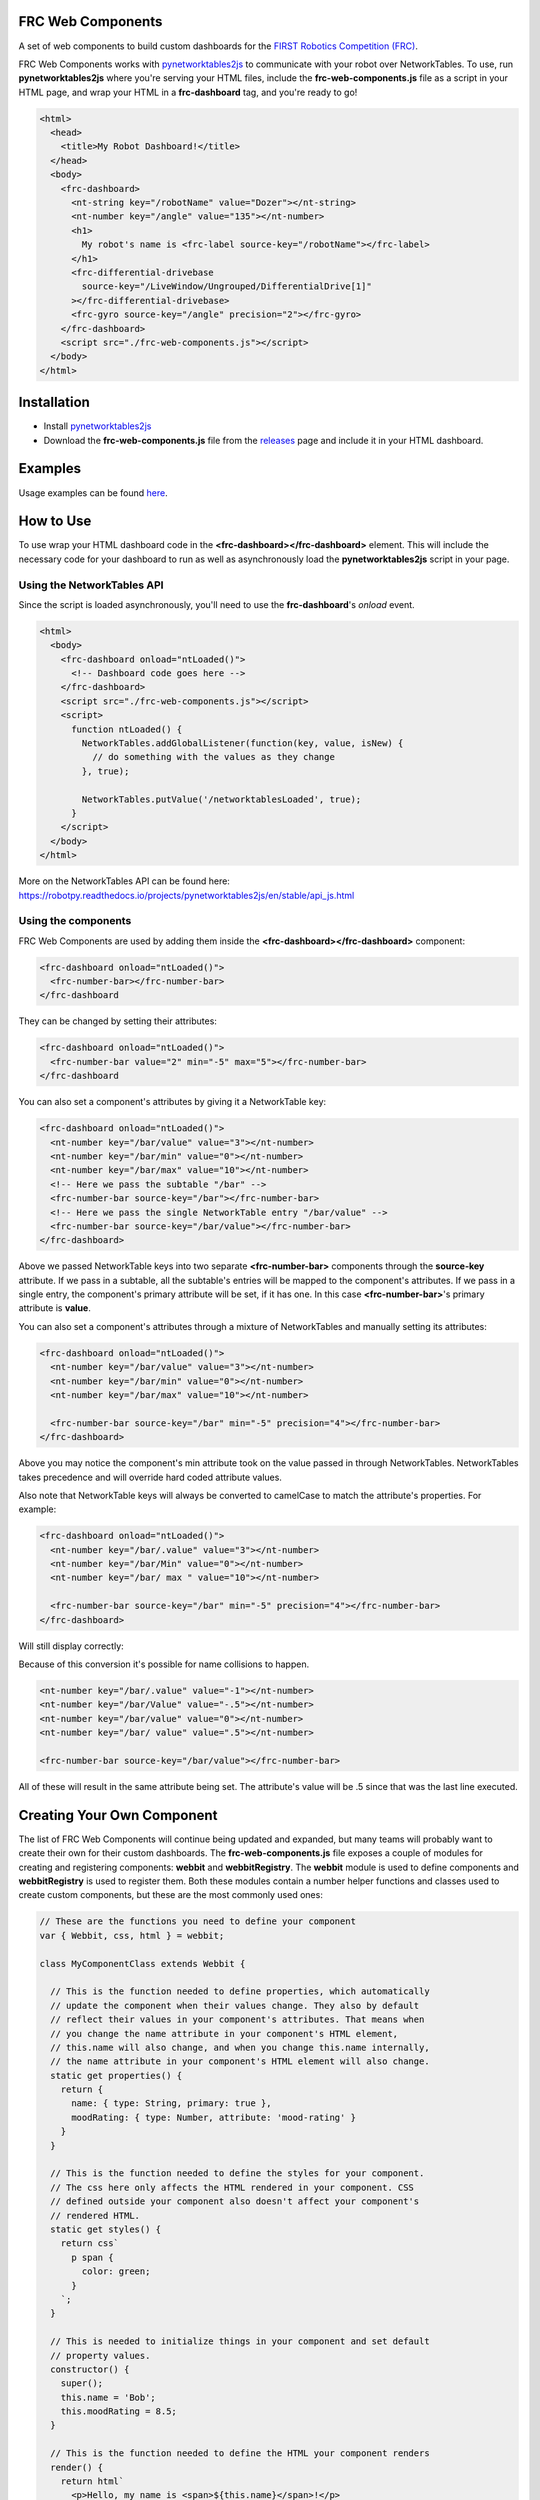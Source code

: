 FRC Web Components
==================

A set of web components to build custom dashboards for the `FIRST Robotics Competition (FRC) <https://www.firstinspires.org/robotics/frc>`_. 

FRC Web Components works with `pynetworktables2js <https://github.com/robotpy/pynetworktables2js>`_ to communicate with your robot over NetworkTables. To use, run **pynetworktables2js** where you're serving your HTML files, include the **frc-web-components.js** file as a script in your HTML page, and wrap your HTML in a **frc-dashboard** tag, and you're ready to go!

.. code:: html

  <html>
    <head>
      <title>My Robot Dashboard!</title>
    </head>
    <body>
      <frc-dashboard>
        <nt-string key="/robotName" value="Dozer"></nt-string>
        <nt-number key="/angle" value="135"></nt-number>
        <h1>
          My robot's name is <frc-label source-key="/robotName"></frc-label>
        </h1>
        <frc-differential-drivebase 
          source-key="/LiveWindow/Ungrouped/DifferentialDrive[1]"
        ></frc-differential-drivebase>
        <frc-gyro source-key="/angle" precision="2"></frc-gyro>
      </frc-dashboard>
      <script src="./frc-web-components.js"></script>
    </body>
  </html>


.. image:: ./images/dashboard.png


Installation
============

- Install `pynetworktables2js <https://github.com/robotpy/pynetworktables2js>`_
- Download the **frc-web-components.js** file from the `releases <https://github.com/frc-web-components/frc-web-components/releases>`_ page and include it in your HTML dashboard.

Examples
========

Usage examples can be found `here <https://frc-web-components.github.io/examples/vanilla/index.html>`_.

How to Use
==========

To use wrap your HTML dashboard code in the **<frc-dashboard></frc-dashboard>** element. This will include the necessary code for your dashboard to run as well as asynchronously load the **pynetworktables2js** script in your page.

Using the NetworkTables API
----------------------------

Since the script is loaded asynchronously, you'll need to use the **frc-dashboard**'s *onload* event.

.. code:: html

  <html>
    <body>
      <frc-dashboard onload="ntLoaded()">
        <!-- Dashboard code goes here -->
      </frc-dashboard>
      <script src="./frc-web-components.js"></script>
      <script>
        function ntLoaded() {
          NetworkTables.addGlobalListener(function(key, value, isNew) {
            // do something with the values as they change
          }, true);

          NetworkTables.putValue('/networktablesLoaded', true);
        }
      </script>
    </body>
  </html>
  
More on the NetworkTables API can be found here: https://robotpy.readthedocs.io/projects/pynetworktables2js/en/stable/api_js.html

Using the components
--------------------

FRC Web Components are used by adding them inside the **<frc-dashboard></frc-dashboard>** component:

.. code:: html

  <frc-dashboard onload="ntLoaded()">
    <frc-number-bar></frc-number-bar>
  </frc-dashboard
  
.. image:: ./images/number-bar1.png

  
They can be changed by setting their attributes:

.. code:: html

  <frc-dashboard onload="ntLoaded()">
    <frc-number-bar value="2" min="-5" max="5"></frc-number-bar>
  </frc-dashboard
  
.. image:: ./images/number-bar2.png
  
You can also set a component's attributes by giving it a NetworkTable key:

.. code:: html

  <frc-dashboard onload="ntLoaded()">
    <nt-number key="/bar/value" value="3"></nt-number>
    <nt-number key="/bar/min" value="0"></nt-number>
    <nt-number key="/bar/max" value="10"></nt-number>
    <!-- Here we pass the subtable "/bar" -->
    <frc-number-bar source-key="/bar"></frc-number-bar>
    <!-- Here we pass the single NetworkTable entry "/bar/value" -->
    <frc-number-bar source-key="/bar/value"></frc-number-bar>
  </frc-dashboard>
  
.. image:: ./images/number-bar3.png
  
Above we passed NetworkTable keys into two separate **<frc-number-bar>** components through the **source-key** attribute. If we pass in a subtable, all the subtable's entries will be mapped to the component's attributes. If we pass in a single entry, the component's primary attribute will be set, if it has one. In this case **<frc-number-bar>**'s primary attribute is **value**.

You can also set a component's attributes through a mixture of NetworkTables and manually setting its attributes:

.. code:: html

  <frc-dashboard onload="ntLoaded()">
    <nt-number key="/bar/value" value="3"></nt-number>
    <nt-number key="/bar/min" value="0"></nt-number>
    <nt-number key="/bar/max" value="10"></nt-number>
   
    <frc-number-bar source-key="/bar" min="-5" precision="4"></frc-number-bar>
  </frc-dashboard>
  
.. image:: ./images/number-bar4.png

Above you may notice the component's min attribute took on the value passed in through NetworkTables. NetworkTables takes precedence and will override hard coded attribute values.

Also note that NetworkTable keys will always be converted to camelCase to match the attribute's properties. For example:

.. code:: html

  <frc-dashboard onload="ntLoaded()">
    <nt-number key="/bar/.value" value="3"></nt-number>
    <nt-number key="/bar/Min" value="0"></nt-number>
    <nt-number key="/bar/ max " value="10"></nt-number>
   
    <frc-number-bar source-key="/bar" min="-5" precision="4"></frc-number-bar>
  </frc-dashboard>
  
Will still display correctly:
  
.. image:: ./images/number-bar4.png

Because of this conversion it's possible for name collisions to happen.

.. code:: html

  <nt-number key="/bar/.value" value="-1"></nt-number>
  <nt-number key="/bar/Value" value="-.5"></nt-number>
  <nt-number key="/bar/value" value="0"></nt-number>
  <nt-number key="/bar/ value" value=".5"></nt-number>
  
  <frc-number-bar source-key="/bar/value"></frc-number-bar>
  
All of these will result in the same attribute being set. The attribute's value will be .5 since that was the last line executed.

Creating Your Own Component
===========================

The list of FRC Web Components will continue being updated and expanded, but many teams will probably want to create their own for their custom dashboards. The **frc-web-components.js** file exposes a couple of modules for creating and registering components: **webbit** and **webbitRegistry**. The **webbit** module is used to define components and **webbitRegistry** is used to register them. Both these modules contain a number helper functions and classes used to create custom components, but these are the most commonly used ones:

.. code:: javascript

  // These are the functions you need to define your component
  var { Webbit, css, html } = webbit;
  
  class MyComponentClass extends Webbit {
  
    // This is the function needed to define properties, which automatically 
    // update the component when their values change. They also by default 
    // reflect their values in your component's attributes. That means when 
    // you change the name attribute in your component's HTML element, 
    // this.name will also change, and when you change this.name internally, 
    // the name attribute in your component's HTML element will also change.
    static get properties() {
      return {
        name: { type: String, primary: true },
        moodRating: { type: Number, attribute: 'mood-rating' }
      }
    }
    
    // This is the function needed to define the styles for your component.
    // The css here only affects the HTML rendered in your component. CSS
    // defined outside your component also doesn't affect your component's
    // rendered HTML.
    static get styles() {
      return css`
        p span {
          color: green;
        }
      `;
    }
    
    // This is needed to initialize things in your component and set default
    // property values.
    constructor() {
      super();
      this.name = 'Bob';
      this.moodRating = 8.5;
    }
    
    // This is the function needed to define the HTML your component renders
    render() {
      return html`
        <p>Hello, my name is <span>${this.name}</span>!</p>
        <p>My mood is a <span>${this.moodRating}/10</span> right now.</p>
      `;
    }
  }
  
  // This is the function you need to register your component
  webbitRegistry.define('my-component', MyComponentClass);
  
Create a file called **my-component.js** in the same folder as your **index.html** and **frc-web-components.js**, and add the above code to the file. Include the script below where you included the **frc-web-components.js** script in your **index.html** file:

.. code:: html

  <html>
    <body>
      <frc-dashboard>
        <my-component name="Amory" mood="10"></my-component>
      </frc-dashboard>
      <script src="./frc-web-components.js"></script>
      <script src="./my-component.js"></script>
    </body>
  </html>
  
Your webpage should now look like this:

.. image:: ./images/create-component1.png

You can also now connect your component to NetworkTables:

.. code:: html

  <html>
    <body>
      <frc-dashboard>
        <nt-string key="/myComponent/name" value="Amory"></nt-string>
        <nt-number key="/myComponent/moodRating" value="10"></nt-number>
        <my-component source-key="/myComponent"></my-component>
      </frc-dashboard>
      <script src="./frc-web-components.js"></script>
      <script src="./my-component.js"></script>
    </body>
  </html>
  
Your webpage should look the same:

.. image:: ./images/create-component1.png

LitElement
----------

The **Webbit** class itself extends **LitElement**, which is a library used to create custom components. There are some differences and gotchas, but if you know how to create components using **LitElement**, you know almost everything you need to create custom FRC components. To understand how **LitElement** works, look over the project's live examples, guide and API here: https://lit-element.polymer-project.org/

Creating components examples and tutorials
------------------------------------------

More in-depth tutorials on how to create your own components will be added soon. You can also look at the source code for the existing list of components if you need help getting started: https://github.com/frc-web-components/frc-web-components/tree/master/src/components
